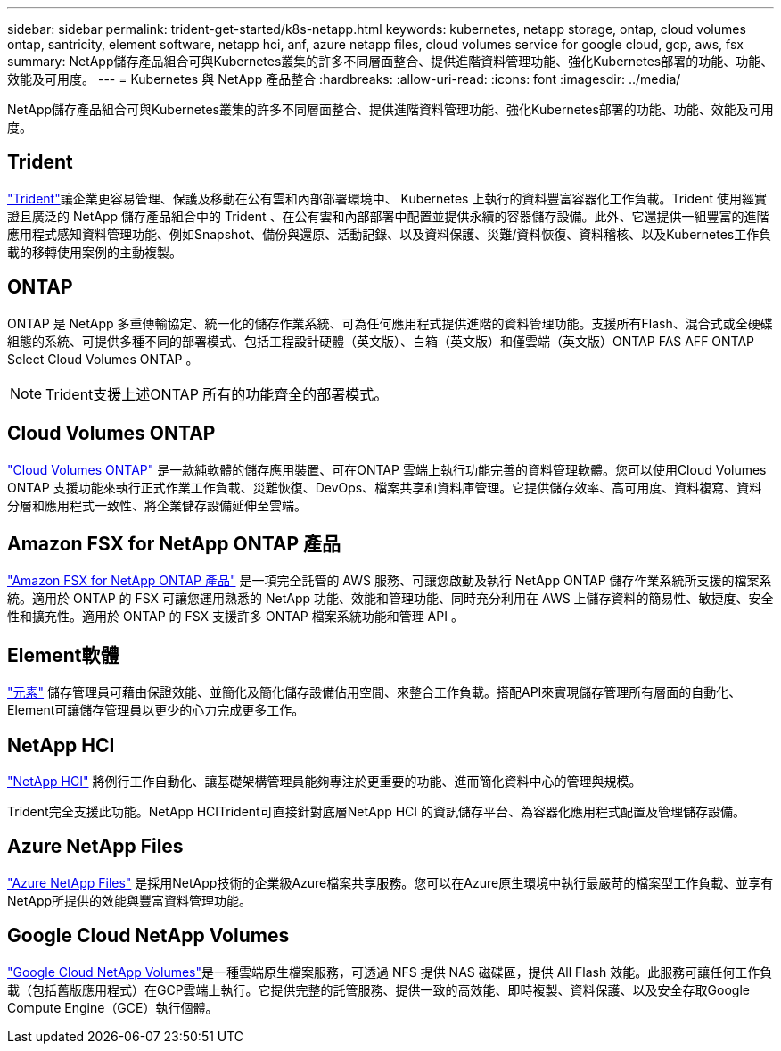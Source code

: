 ---
sidebar: sidebar 
permalink: trident-get-started/k8s-netapp.html 
keywords: kubernetes, netapp storage, ontap, cloud volumes ontap, santricity, element software, netapp hci, anf, azure netapp files, cloud volumes service for google cloud, gcp, aws, fsx 
summary: NetApp儲存產品組合可與Kubernetes叢集的許多不同層面整合、提供進階資料管理功能、強化Kubernetes部署的功能、功能、效能及可用度。 
---
= Kubernetes 與 NetApp 產品整合
:hardbreaks:
:allow-uri-read: 
:icons: font
:imagesdir: ../media/


[role="lead"]
NetApp儲存產品組合可與Kubernetes叢集的許多不同層面整合、提供進階資料管理功能、強化Kubernetes部署的功能、功能、效能及可用度。



== Trident

https://docs.netapp.com/us-en/trident/["Trident"^]讓企業更容易管理、保護及移動在公有雲和內部部署環境中、 Kubernetes 上執行的資料豐富容器化工作負載。Trident 使用經實證且廣泛的 NetApp 儲存產品組合中的 Trident 、在公有雲和內部部署中配置並提供永續的容器儲存設備。此外、它還提供一組豐富的進階應用程式感知資料管理功能、例如Snapshot、備份與還原、活動記錄、以及資料保護、災難/資料恢復、資料稽核、以及Kubernetes工作負載的移轉使用案例的主動複製。



== ONTAP

ONTAP 是 NetApp 多重傳輸協定、統一化的儲存作業系統、可為任何應用程式提供進階的資料管理功能。支援所有Flash、混合式或全硬碟組態的系統、可提供多種不同的部署模式、包括工程設計硬體（英文版）、白箱（英文版）和僅雲端（英文版）ONTAP FAS AFF ONTAP Select Cloud Volumes ONTAP 。


NOTE: Trident支援上述ONTAP 所有的功能齊全的部署模式。



== Cloud Volumes ONTAP

http://cloud.netapp.com/ontap-cloud?utm_source=GitHub&utm_campaign=Trident["Cloud Volumes ONTAP"^] 是一款純軟體的儲存應用裝置、可在ONTAP 雲端上執行功能完善的資料管理軟體。您可以使用Cloud Volumes ONTAP 支援功能來執行正式作業工作負載、災難恢復、DevOps、檔案共享和資料庫管理。它提供儲存效率、高可用度、資料複寫、資料分層和應用程式一致性、將企業儲存設備延伸至雲端。



== Amazon FSX for NetApp ONTAP 產品

https://docs.aws.amazon.com/fsx/latest/ONTAPGuide/what-is-fsx-ontap.html["Amazon FSX for NetApp ONTAP 產品"^] 是一項完全託管的 AWS 服務、可讓您啟動及執行 NetApp ONTAP 儲存作業系統所支援的檔案系統。適用於 ONTAP 的 FSX 可讓您運用熟悉的 NetApp 功能、效能和管理功能、同時充分利用在 AWS 上儲存資料的簡易性、敏捷度、安全性和擴充性。適用於 ONTAP 的 FSX 支援許多 ONTAP 檔案系統功能和管理 API 。



== Element軟體

https://www.netapp.com/data-management/element-software/["元素"^] 儲存管理員可藉由保證效能、並簡化及簡化儲存設備佔用空間、來整合工作負載。搭配API來實現儲存管理所有層面的自動化、Element可讓儲存管理員以更少的心力完成更多工作。



== NetApp HCI

https://www.netapp.com/virtual-desktop-infrastructure/netapp-hci/["NetApp HCI"^] 將例行工作自動化、讓基礎架構管理員能夠專注於更重要的功能、進而簡化資料中心的管理與規模。

Trident完全支援此功能。NetApp HCITrident可直接針對底層NetApp HCI 的資訊儲存平台、為容器化應用程式配置及管理儲存設備。



== Azure NetApp Files

https://azure.microsoft.com/en-us/services/netapp/["Azure NetApp Files"^] 是採用NetApp技術的企業級Azure檔案共享服務。您可以在Azure原生環境中執行最嚴苛的檔案型工作負載、並享有NetApp所提供的效能與豐富資料管理功能。



== Google Cloud NetApp Volumes

https://cloud.netapp.com/cloud-volumes-service-for-gcp?utm_source=GitHub&utm_campaign=Trident["Google Cloud NetApp Volumes"^]是一種雲端原生檔案服務，可透過 NFS 提供 NAS 磁碟區，提供 All Flash 效能。此服務可讓任何工作負載（包括舊版應用程式）在GCP雲端上執行。它提供完整的託管服務、提供一致的高效能、即時複製、資料保護、以及安全存取Google Compute Engine（GCE）執行個體。
